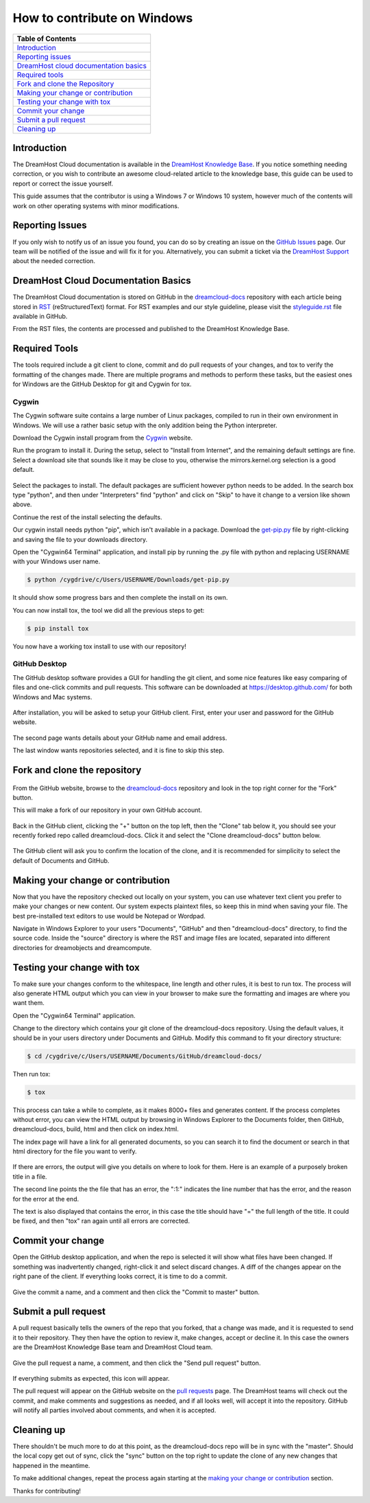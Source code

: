============================
How to contribute on Windows
============================

.. csv-table::
    :header: "Table of Contents"

    `Introduction <#introduction>`_
    `Reporting issues <#reporting-issues>`_
    `DreamHost cloud documentation basics <#dreamhost-cloud-documentation-basics>`_
    `Required tools <#required-tools>`_
    `Fork and clone the Repository <#fork-and-clone-the-repository>`_
    `Making your change or contribution <#making-your-change-or-contribution>`_
    `Testing your change with tox <#testing-your-change-with-tox>`_
    `Commit your change <#commit-your-change>`_
    `Submit a pull request <#submit-a-pull-request>`_
    `Cleaning up <#cleaning-up>`_

Introduction
~~~~~~~~~~~~

The DreamHost Cloud documentation is available in the
`DreamHost Knowledge Base <https://help.dreamhost.com/hc/en-us>`_.
If you notice something needing correction, or you wish to contribute an
awesome cloud-related article to the knowledge base, this guide can be used to
report or correct the issue yourself.

This guide assumes that the contributor is using a Windows 7 or Windows 10
system, however much of the contents will work on other operating systems
with minor modifications.

Reporting Issues
~~~~~~~~~~~~~~~~

If you only wish to notify us of an issue you found, you can do so by creating
an issue on the `GitHub Issues <https://github.com/dreamhost/dreamcloud-docs/issues>`_ page.
Our team will be notified of the issue and will fix it for you.
Alternatively, you can submit a ticket via the `DreamHost Support <https://panel.dreamhost.com/index.cgi?tree=support.msg&>`_
about the needed correction.

DreamHost Cloud Documentation Basics
~~~~~~~~~~~~~~~~~~~~~~~~~~~~~~~~~~~~

The DreamHost Cloud documentation is stored on GitHub in the `dreamcloud-docs <https://github.com/dreamhost/dreamcloud-docs>`_
repository with each article being stored in `RST <http://docutils.sourceforge.net/rst.html>`_
(reStructuredText) format.  For RST examples and our style guideline, please
visit the `styleguide.rst <https://github.com/dreamhost/dreamcloud-docs/blob/master/styleguide.rst>`_ file available in GitHub.

From the RST files, the contents are processed and published to the DreamHost
Knowledge Base.

Required Tools
~~~~~~~~~~~~~~

The tools required include a git client to clone, commit and do pull requests
of your changes, and tox to verify the formatting of the changes made.  There
are multiple programs and methods to perform these tasks, but the easiest ones
for Windows are the GitHub Desktop for git and Cygwin for tox.

Cygwin
------

The Cygwin software suite contains a large number of Linux packages, compiled
to run in their own environment in Windows.  We will use a rather basic setup
with the only addition being the Python interpreter.

Download the Cygwin install program from the `Cygwin <https://cygwin.com/install.html>`_ website.

Run the program to install it.  During the setup, select to "Install from
Internet", and the remaining default settings are fine.  Select a download site
that sounds like it may be close to you, otherwise the mirrors.kernel.org
selection is a good default.

.. figure:: source/dreamcompute/tutorials/images/contribute-windows/contrib-cygwin-install-python.png

Select the packages to install.  The default packages are sufficient however
python needs to be added.  In the search box type "python", and then under
"Interpreters" find "python" and click on "Skip" to have it change to a
version like shown above.

Continue the rest of the install selecting the defaults.

Our cygwin install needs python "pip", which isn't available in a package.
Download the `get-pip.py <https://bootstrap.pypa.io/get-pip.py>`_ file by
right-clicking and saving the file to your downloads directory.

Open the "Cygwin64 Terminal" application, and install pip by running the .py
file with python and replacing USERNAME with your Windows user name.

.. code:: bash

    $ python /cygdrive/c/Users/USERNAME/Downloads/get-pip.py

It should show some progress bars and then complete the install on its own.

You can now install tox, the tool we did all the previous steps to get:

.. code:: bash

    $ pip install tox

You now have a working tox install to use with our repository!

GitHub Desktop
--------------

The GitHub desktop software provides a GUI for handling the git client,
and some nice features like easy comparing of files and one-click commits and
pull requests.  This software can be downloaded at `https://desktop.github.com/ <https://desktop.github.com/>`_
for both Windows and Mac systems.

.. figure:: source/dreamcompute/tutorials/images/contribute-windows/contrib-github-step1.png

After installation, you will be asked to setup your GitHub client.  First,
enter your user and password for the GitHub website.

.. figure:: source/dreamcompute/tutorials/images/contribute-windows/contrib-github-step2.png

The second page wants details about your GitHub name and email address.

The last window wants repositories selected, and it is fine to skip this step.

Fork and clone the repository
~~~~~~~~~~~~~~~~~~~~~~~~~~~~~

.. figure:: source/dreamcompute/tutorials/images/contribute-windows/contrib-github-step3.png

From the GitHub website, browse to the `dreamcloud-docs`_
repository and look in the top right corner for the "Fork" button.

This will make a fork of our repository in your own GitHub account.

.. figure:: source/dreamcompute/tutorials/images/contribute-windows/contrib-github-step4.png

Back in the GitHub client, clicking the "+" button on the top left, then the
"Clone" tab below it, you should see your recently forked repo called
dreamcloud-docs.  Click it and select the "Clone dreamcloud-docs" button below.

.. figure:: source/dreamcompute/tutorials/images/contribute-windows/contrib-github-step5.png

The GitHub client will ask you to confirm the location of the clone, and it is
recommended for simplicity to select the default of Documents and GitHub.

Making your change or contribution
~~~~~~~~~~~~~~~~~~~~~~~~~~~~~~~~~~

Now that you have the repository checked out locally on your system, you can
use whatever text client you prefer to make your changes or new content.  Our
system expects plaintext files, so keep this in mind when saving your file.
The best pre-installed text editors to use would be Notepad or Wordpad.

Navigate in Windows Explorer to your users "Documents", "GitHub" and then
"dreamcloud-docs" directory, to find the source code.  Inside the "source"
directory is where the RST and image files are located, separated into
different directories for dreamobjects and dreamcompute.

Testing your change with tox
~~~~~~~~~~~~~~~~~~~~~~~~~~~~

To make sure your changes conform to the whitespace, line length and other
rules, it is best to run tox.  The process will also generate HTML output
which you can view in your browser to make sure the formatting and images
are where you want them.

Open the "Cygwin64 Terminal" application.

Change to the directory which contains your git clone of the
dreamcloud-docs repository.  Using the default values, it should be in your
users directory under Documents and GitHub.  Modify this command to fit your
directory structure:

.. code:: bash

    $ cd /cygdrive/c/Users/USERNAME/Documents/GitHub/dreamcloud-docs/

Then run tox:

.. code:: bash

    $ tox

.. figure:: source/dreamcompute/tutorials/images/contribute-windows/contrib-cygwin-tox-output.png

This process can take a while to complete, as it makes 8000+ files and
generates content.  If the process completes without error, you can view the
HTML output by browsing in Windows Explorer to the Documents folder, then
GitHub, dreamcloud-docs, build, html and then click on index.html.

The index page will have a link for all generated documents, so you can search
it to find the document or search in that html directory for the file you want
to verify.

.. figure:: source/dreamcompute/tutorials/images/contribute-windows/contrib-tox-syntax-error.png

If there are errors, the output will give you details on where to look for
them.  Here is an example of a purposely broken title in a file.

The second line points the the file that has an error, the ":1:" indicates
the line number that has the error, and the reason for the error at the end.

The text is also displayed that contains the error, in this case the title
should have "=" the full length of the title.  It could be fixed, and then
"tox" ran again until all errors are corrected.

Commit your change
~~~~~~~~~~~~~~~~~~

Open the GitHub desktop application, and when the repo is selected it will show
what files have been changed.  If something was inadvertently changed,
right-click it and select discard changes.  A diff of the changes appear
on the right pane of the client.  If everything looks correct, it is time to do
a commit.

.. figure:: source/dreamcompute/tutorials/images/contribute-windows/contrib-github-step6.png

Give the commit a name, and a comment and then click the "Commit to master"
button.

Submit a pull request
~~~~~~~~~~~~~~~~~~~~~

A pull request basically tells the owners of the repo that you forked, that a
change was made, and it is requested to send it to their repository.  They then
have the option to review it, make changes, accept or decline it.  In this case
the owners are the DreamHost Knowledge Base team and DreamHost Cloud team.

.. figure:: source/dreamcompute/tutorials/images/contribute-windows/contrib-github-step7.png

Give the pull request a name, a comment, and then click the "Send pull request"
button.

.. figure:: source/dreamcompute/tutorials/images/contribute-windows/contrib-github-step8.png

If everything submits as expected, this icon will appear.

The pull request will appear on the GitHub website on the
`pull requests <https://github.com/dreamhost/dreamcloud-docs/pulls>`_ page.  The
DreamHost teams will check out the commit, and make comments and suggestions
as needed, and if all looks well, will accept it into the repository.  GitHub
will notify all parties involved about comments, and when it is accepted.

Cleaning up
~~~~~~~~~~~

There shouldn't be much more to do at this point, as the dreamcloud-docs repo
will be in sync with the "master".  Should the local copy get out of sync,
click the "sync" button on the top right to update the clone of any new changes
that happened in the meantime.

To make additional changes, repeat the process again starting at the
`making your change or contribution <#making-your-change-or-contribution>`_ section.

Thanks for contributing!

.. meta::
    :labels: github tox sphinx contribute documentation cloud dreamcompute dreamobjects
